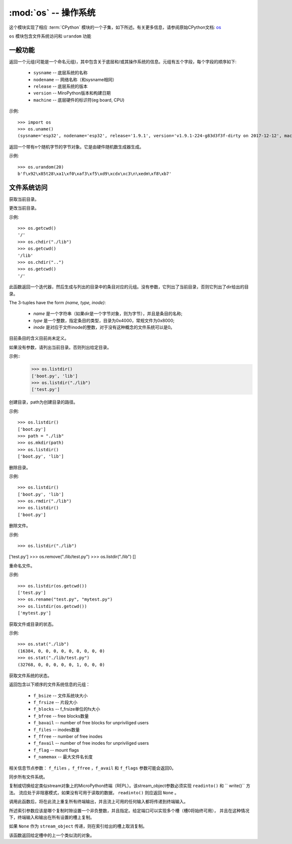 :mod:`os` -- 操作系统
===============================================

.. module:: os
   :synopsis: 操作系统

这个模块实现了相应 :term:`CPython` 模块的一个子集，如下所述。有关更多信息，请参阅原始CPython文档: `os <https://docs.python.org/3.5/library/os.html#module-os>`_

``os`` 模块包含文件系统访问和 ``urandom`` 功能

一般功能
---------

.. function:: uname()

返回一个元组(可能是一个命名元组)，其中包含关于底层和/或其操作系统的信息。元组有五个字段，每个字段的顺序如下:

  * ``sysname`` -- 底层系统的名称
  * ``nodename`` -- 网络名称（和sysname相同）
  * ``release`` -- 底层系统的版本
  * ``version`` -- MiroPython版本和构建日期
  * ``machine`` --  底层硬件的标识符(eg board, CPU)

示例::

  >>> import os
  >>> os.uname()
  (sysname='esp32', nodename='esp32', release='1.9.1', version='v1.9.1-224-g83d3f3f-dirty on 2017-12-12', machine='ESP32 module with ESP32')


.. function:: urandom(n)

返回一个带有n个随机字节的字节对象。它是由硬件随机数生成器生成。

示例::

  >>> os.urandom(20)
  b'f\x92\x85t28\xa1\xf0\xaf3\xf5\xd9\xcdx\xc3\n\xedm\xf8\xb7'


文件系统访问
---------

.. function:: getcwd()

获取当前目录。

.. function:: chdir(path)

更改当前目录。

示例::

  >>> os.getcwd()
  '/'
  >>> os.chdir("./lib")
  >>> os.getcwd()
  '/lib'
  >>> os.chdir("..")
  >>> os.getcwd()
  '/'


.. function:: ilistdir([dir])

此函数返回一个迭代器，然后生成与列出的目录中的条目对应的元组。没有参数，它列出了当前目录，否则它列出了dir给出的目录。

The 3-tuples have the form *(name, type, inode)*:

  - *name* 是一个字符串（如果dir是一个字节对象，则为字节），并且是条目的名称;
  - *type* 是一个整数，指定条目的类型，目录为0x4000，常规文件为0x8000;
  - *inode* 是对应于文件inode的整数，对于没有这种概念的文件系统可以是0。

目前条目的含义目前尚未定义。

.. function:: listdir([dir])

如果没有参数，请列出当前目录。否则列出给定目录。

示例::
  >>> os.listdir()
  ['boot.py', 'lib']
  >>> os.listdir("./lib")
  ['test.py']


.. function:: mkdir(path)

创建目录，path为创建目录的路径。 

示例::

  >>> os.listdir()
  ['boot.py']
  >>> path = "./lib"
  >>> os.mkdir(path)
  >>> os.listdir()
  ['boot.py', 'lib']

.. function:: rmdir(path)

删除目录。

示例::

  >>> os.listdir()
  ['boot.py', 'lib']
  >>> os.rmdir("./lib")
  >>> os.listdir()
  ['boot.py']


.. function:: remove(path)

删除文件。 

示例::

>>> os.listdir("./lib")
['test.py']
>>> os.remove("./lib/test.py")
>>> os.listdir("./lib")
[]



.. function:: rename(old_path, new_path)

重命名文件。 

示例::

  >>> os.listdir(os.getcwd())
  ['test.py']
  >>> os.rename("test.py", "mytest.py")
  >>> os.listdir(os.getcwd())
  ['mytest.py']


.. function:: stat(path)

获取文件或目录的状态。 

示例::

  >>> os.stat("./lib")
  (16384, 0, 0, 0, 0, 0, 0, 0, 0, 0)
  >>> os.stat("./lib/test.py")
  (32768, 0, 0, 0, 0, 0, 1, 0, 0, 0)

.. function:: statvfs(path)

获取文件系统的状态。

返回包含以下顺序的文件系统信息的元组：

  * ``f_bsize`` -- 文件系统块大小
  * ``f_frsize`` -- 片段大小
  * ``f_blocks`` --  f_frsize单位的fs大小
  * ``f_bfree`` -- free blocks数量
  * ``f_bavail`` -- number of free blocks for unpriviliged users
  * ``f_files`` -- inodes数量
  * ``f_ffree`` -- number of free inodes
  * ``f_favail`` -- number of free inodes for unpriviliged users
  * ``f_flag`` -- mount flags
  * ``f_namemax`` -- 最大文件名长度

相关信息节点参数： ``f_files`` ，``f_ffree`` ，``f_avail`` 和 ``f_flags`` 参数可能会返回0。

.. function:: sync()

同步所有文件系统。

.. function:: dupterm(stream_object, index=0)

复制或切换给定类似stream对象上的MicroPython终端（REPL）。该stream_object参数必须实现 ``readinto()`` 和 `` write()`` 方法。
流应处于非阻塞模式，如果没有可用于读取的数据， ``readinto()`` 则应返回 ``None`` 。

调用此函数后，将在此流上重复所有终端输出，并且流上可用的任何输入都将传递到终端输入。

所述索引参数应该是哪个复制时隙设置一个非负整数，并且指定。给定端口可以实现多个槽（槽0将始终可用），
并且在这种情况下，终端输入和输出在所有设置的槽上复制。

如果 ``None`` 作为 ``stream_object`` 传递，则在索引给出的槽上取消复制。

该函数返回给定槽中的上一个类似流的对象。
